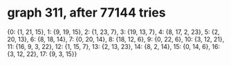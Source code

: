 * graph 311, after 77144 tries

{0: {1, 21, 15}, 1: {9, 19, 15}, 2: {1, 23, 7}, 3: {19, 13, 7}, 4: {8, 17, 2, 23}, 5: {2, 20, 13}, 6: {8, 18, 14}, 7: {0, 20, 14}, 8: {18, 12, 6}, 9: {0, 22, 6}, 10: {3, 12, 21}, 11: {16, 9, 3, 22}, 12: {1, 15, 7}, 13: {2, 13, 23}, 14: {8, 2, 14}, 15: {0, 14, 6}, 16: {3, 12, 22}, 17: {9, 3, 15}}

